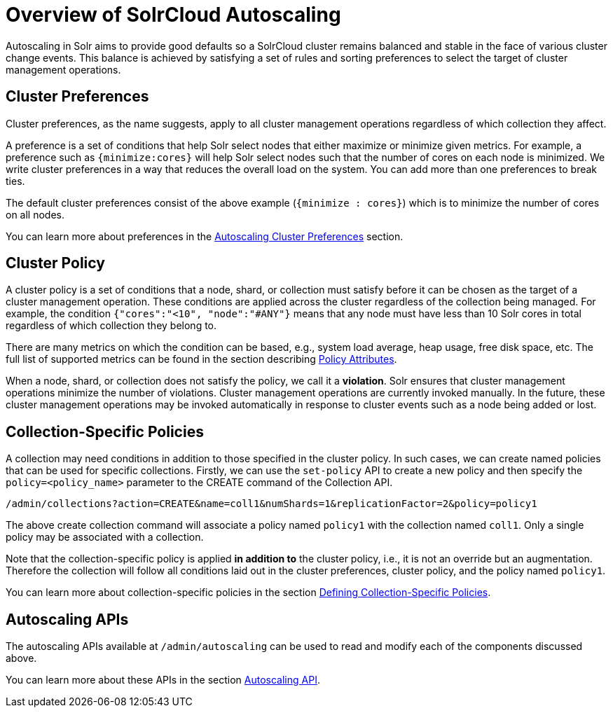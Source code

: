 = Overview of SolrCloud Autoscaling
:page-shortname: solrcloud-autoscaling-overview
:page-permalink: solrcloud-autoscaling-overview.html
:page-toclevels: 1
:page-tocclass: right
// Licensed to the Apache Software Foundation (ASF) under one
// or more contributor license agreements.  See the NOTICE file
// distributed with this work for additional information
// regarding copyright ownership.  The ASF licenses this file
// to you under the Apache License, Version 2.0 (the
// "License"); you may not use this file except in compliance
// with the License.  You may obtain a copy of the License at
//
//   http://www.apache.org/licenses/LICENSE-2.0
//
// Unless required by applicable law or agreed to in writing,
// software distributed under the License is distributed on an
// "AS IS" BASIS, WITHOUT WARRANTIES OR CONDITIONS OF ANY
// KIND, either express or implied.  See the License for the
// specific language governing permissions and limitations
// under the License.

Autoscaling in Solr aims to provide good defaults so a SolrCloud cluster remains balanced and stable in the face of various cluster change events. This balance is achieved by satisfying a set of rules and sorting preferences to select the target of cluster management operations.

== Cluster Preferences

Cluster preferences, as the name suggests, apply to all cluster management operations regardless of which collection they affect.

A preference is a set of conditions that help Solr select nodes that either maximize or minimize given metrics. For example, a preference such as `{minimize:cores}` will help Solr select nodes such that the number of cores on each node is minimized. We write cluster preferences in a way that reduces the overall load on the system. You can add more than one preferences to break ties.

The default cluster preferences consist of the above example (`{minimize : cores}`) which is to minimize the number of cores on all nodes.

You can learn more about preferences in the <<solrcloud-autoscaling-policy-preferences.adoc#solrcloud-autoscaling-policy-preferences,Autoscaling Cluster Preferences>> section.

== Cluster Policy

A cluster policy is a set of conditions that a node, shard, or collection must satisfy before it can be chosen as the target of a cluster management operation. These conditions are applied across the cluster regardless of the collection being managed. For example, the condition `{"cores":"<10", "node":"#ANY"}` means that any node must have less than 10 Solr cores in total regardless of which collection they belong to.

There are many metrics on which the condition can be based, e.g., system load average, heap usage, free disk space, etc. The full list of supported metrics can be found in the section describing <<solrcloud-autoscaling-policy-preferences.adoc#policy-attributes,Policy Attributes>>.

When a node, shard, or collection does not satisfy the policy, we call it a *violation*. Solr ensures that cluster management operations minimize the number of violations. Cluster management operations are currently invoked manually. In the future, these cluster management operations may be invoked automatically in response to cluster events such as a node being added or lost.

== Collection-Specific Policies

A collection may need conditions in addition to those specified in the cluster policy. In such cases, we can create named policies that can be used for specific collections. Firstly, we can use the `set-policy` API to create a new policy and then specify the `policy=<policy_name>` parameter to the CREATE command of the Collection API.

`/admin/collections?action=CREATE&name=coll1&numShards=1&replicationFactor=2&policy=policy1`

The above create collection command will associate a policy named `policy1` with the collection named `coll1`. Only a single policy may be associated with a collection.

Note that the collection-specific policy is applied *in addition to* the cluster policy, i.e., it is not an override but an augmentation. Therefore the collection will follow all conditions laid out in the cluster preferences, cluster policy, and the policy named `policy1`.

You can learn more about collection-specific policies in the section  <<solrcloud-autoscaling-policy-preferences.adoc#collection-specific-policy,Defining Collection-Specific Policies>>.

== Autoscaling APIs

The autoscaling APIs available at `/admin/autoscaling` can be used to read and modify each of the components discussed above.

You can learn more about these APIs in the section <<solrcloud-autoscaling-api.adoc#solrcloud-autoscaling-api,Autoscaling API>>.
